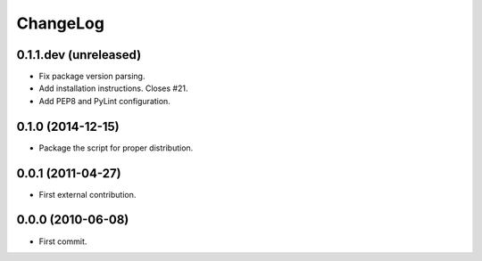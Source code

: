 ChangeLog
=========


0.1.1.dev (unreleased)
----------------------

* Fix package version parsing.
* Add installation instructions. Closes #21.
* Add PEP8 and PyLint configuration.


0.1.0 (2014-12-15)
------------------

* Package the script for proper distribution.


0.0.1 (2011-04-27)
------------------

* First external contribution.


0.0.0 (2010-06-08)
------------------

* First commit.
